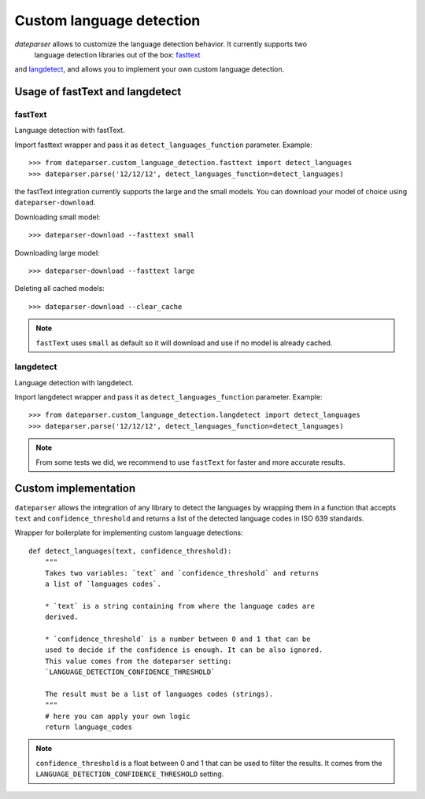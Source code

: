 =========================
Custom language detection
=========================

`dateparser` allows to customize the language detection behavior. It currently supports two
 language detection libraries out of the box: `fasttext <https://github.com/facebookresearch/fastText>`_ 
and `langdetect <https://github.com/Mimino666/langdetect>`_, and allows you to implement your own custom language detection.



Usage of fastText and langdetect
================================

fastText
~~~~~~~~
Language detection with fastText.

Import fasttext wrapper and pass it as ``detect_languages_function``
parameter. Example::

    >>> from dateparser.custom_language_detection.fasttext import detect_languages
    >>> dateparser.parse('12/12/12', detect_languages_function=detect_languages)

the fastText integration currently supports the large and the small models. You can
download your model of choice using ``dateparser-download``.

Downloading small model::

    >>> dateparser-download --fasttext small

Downloading large model::

    >>> dateparser-download --fasttext large

Deleting all cached models::

    >>> dateparser-download --clear_cache

.. note::

    ``fastText`` uses ``small`` as default so it will download and use if no model
    is already cached.

langdetect
~~~~~~~~~~
Language detection with langdetect.

Import langdetect wrapper and pass it as ``detect_languages_function``
parameter. Example::

    >>> from dateparser.custom_language_detection.langdetect import detect_languages
    >>> dateparser.parse('12/12/12', detect_languages_function=detect_languages)


.. note::

    From some tests we did, we recommend to use ``fastText`` for faster and more accurate results.

Custom implementation
=====================

``dateparser`` allows the integration of any library to detect the languages
by wrapping them in a function that accepts ``text`` and ``confidence_threshold`` 
and returns a list of the detected language codes in ISO 639 standards.


Wrapper for boilerplate for implementing custom language detections::

    def detect_languages(text, confidence_threshold):
        """
        Takes two variables: `text` and `confidence_threshold` and returns
        a list of `languages codes`.
        
        * `text` is a string containing from where the language codes are 
        derived.
        
        * `confidence_threshold` is a number between 0 and 1 that can be 
        used to decide if the confidence is enough. It can be also ignored.
        This value comes from the dateparser setting: 
        `LANGUAGE_DETECTION_CONFIDENCE_THRESHOLD`
        
        The result must be a list of languages codes (strings).
        """
        # here you can apply your own logic
        return language_codes

.. note::

    ``confidence_threshold`` is a float between 0 and 1 that can be used to filter the results. It comes from the ``LANGUAGE_DETECTION_CONFIDENCE_THRESHOLD`` setting.
